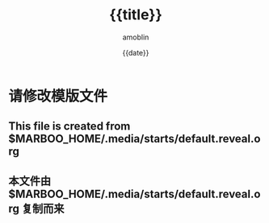 #+TITLE: {{title}}
#+AUTHOR: amoblin
#+EMAIL: amoblin@gmail.com
#+DATE: {{date}}
#+OPTIONS: ^:{}

#+REVEAL_ROOT: /.media/lib/reveal.js-2.6.2
#+REVEAL_TRANS: linear
#+REVEAL_THEME: white-red

* 请修改模版文件
** This file is created from $MARBOO_HOME/.media/starts/default.reveal.org
** 本文件由 $MARBOO_HOME/.media/starts/default.reveal.org 复制而来
